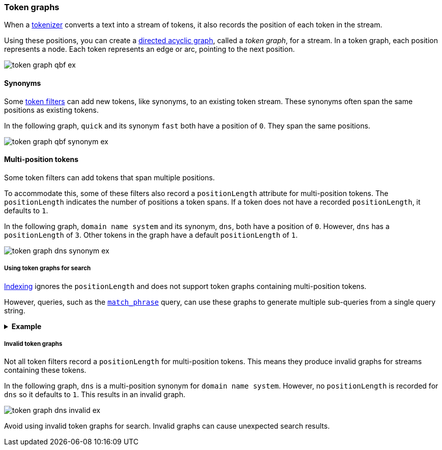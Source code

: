 [[token-graphs]]
=== Token graphs

When a <<analyzer-anatomy-tokenizer,tokenizer>> converts a text into a stream of
tokens, it also records the position of each token in the stream.

Using these positions, you can create a
https://en.wikipedia.org/wiki/Directed_acyclic_graph[directed acyclic graph],
called a _token graph_, for a stream. In a token graph, each position represents
a node. Each token represents an edge or arc, pointing to the next position.

image::images/analysis/token-graph-qbf-ex.svg[align="center"]

[[token-graphs-synonyms]]
==== Synonyms

Some <<analyzer-anatomy-token-filters,token filters>> can add new tokens, like
synonyms, to an existing token stream. These synonyms often span the same
positions as existing tokens.

In the following graph, `quick` and its synonym `fast` both have a position of
`0`. They span the same positions.

image::images/analysis/token-graph-qbf-synonym-ex.svg[align="center"]

[[token-graphs-multi-position-tokens]]
==== Multi-position tokens

Some token filters can add tokens that span multiple positions.

To accommodate this, some of these filters also record a `positionLength`
attribute for multi-position tokens. The `positionLength` indicates the number
of positions a token spans. If a token does not have a recorded
`positionLength`, it defaults to `1`.

In the following graph, `domain name system` and its synonym, `dns`, both have a
position of `0`. However, `dns` has a `positionLength` of `3`. Other tokens in
the graph have a default `positionLength` of `1`.

image::images/analysis/token-graph-dns-synonym-ex.svg[align="center"]

[[token-graphs-token-graphs-search]]
===== Using token graphs for search 

<<analysis-index-search-time,Indexing>> ignores the `positionLength` and does
not support token graphs containing multi-position tokens.

However, queries, such as the <<query-dsl-match-query-phrase,`match_phrase`>>
query, can use these graphs to generate multiple sub-queries from a single query
string.

.*Example*
[%collapsible]
====

A user runs a search for the following phrase using the `match_phrase` query:

`domain name system is fragile`

During <<analysis-index-search-time,search analysis>>, `dns`, a synonym for
`domain name system`, is added to the query string's token stream. The `dns`
token has a `positionLength` of `3`.

image::images/analysis/token-graph-dns-synonym-ex.svg[align="center"]

The `match_phrase` query uses this graph to generate sub-queries for the
following phrases:

[source,text]
------
dns is fragile
domain name system is fragile
------

This means the query matches documents containing either `dns is fragile` _or_
`domain name system is fragile`.
====

[[token-graphs-invalid-token-graphs]]
===== Invalid token graphs

Not all token filters record a `positionLength` for multi-position tokens.
This means they produce invalid graphs for streams containing these tokens.

In the following graph, `dns` is a multi-position synonym for `domain name
system`. However, no `positionLength` is recorded for `dns` so it defaults to
`1`. This results in an invalid graph.

image::images/analysis/token-graph-dns-invalid-ex.svg[align="center"]

Avoid using invalid token graphs for search. Invalid graphs can cause unexpected
search results.